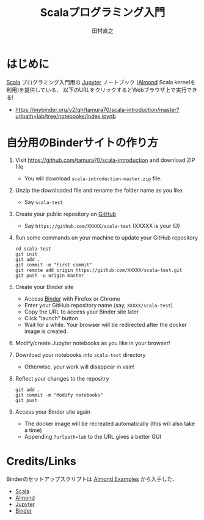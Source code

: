 #+TITLE: Scalaプログラミング入門 
#+AUTHOR: 田村直之
* はじめに

# #+HTML: <a href="https://mybinder.org/v2/gh/tamura70/scala-introduction/master?urlpath=lab/tree/notebooks/index.ipynb"><img src="https://mybinder.org/badge_logo.svg"/></a>

[[https://www.scala-lang.org][Scala]] プログラミング入門用の [[http://jupyter.org][Jupyter]] ノートブック ([[https://almond.sh][Almond]] Scala kernelを利用)を提供している．
以下のURLをクリックするとWebブラウザ上で実行できる!

  - https://mybinder.org/v2/gh/tamura70/scala-introduction/master?urlpath=lab/tree/notebooks/index.ipynb

* 自分用のBinderサイトの作り方

1. Visit https://github.com/tamura70/scala-introduction and download ZIP file
   - You will download ~scala-introduction-master.zip~ file.
2. Unzip the downloaded file and rename the folder name as you like.
   - Say ~scala-test~
3. Create your public repository on [[https://github.com][GitHub]]
   - Say ~https://github.com/XXXXX/scala-test~ (XXXXX is your ID)
4. Run some commands on your machine to update your GitHub repository
   : cd scala-test
   : git init
   : git add .
   : git commit -m "First commit"
   : git remote add origin https://github.com/XXXXX/scala-test.git
   : git push -u origin master
5. Create your Binder site
   - Access [[https://mybinder.org][Binder]] with Firefox or Chrome
   - Enter your GitHub repository name (say, ~XXXXX/scala-test~)
   - Copy the URL to access your Binder site later
   - Click "launch" button
   - Wait for a while.  Your browser will be redirected after the docker image is created.
6. Modify/create Jupyter notebooks as you like in your browser!
7. Download your notebooks into ~scala-test~ directory
   - Otherwise, your work will disappear in vain!
8. Reflect your changes to the repositry
   : git add .
   : git commit -m "Modify notebooks"
   : git push
9. Access your Binder site again
   - The docker image will be recreated automatically (this will also take a time)
   - Appending ~?urlpath=lab~ to the URL gives a better GUI

* Credits/Links
Binderのセットアップスクリプトは [[https://github.com/almond-sh/examples][Almond Examples]] から入手した．

  - [[https://www.scala-lang.org][Scala]]
  - [[https://almond.sh][Almond]]
  - [[http://jupyter.org][Jupyter]]
  - [[https://mybinder.org][Binder]]
